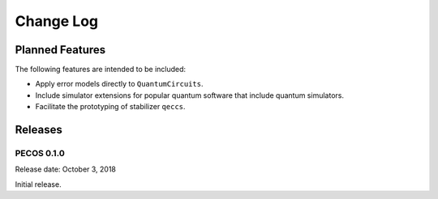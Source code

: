 Change Log
==========

Planned Features
----------------

The following features are intended to be included:

* Apply error models directly to ``QuantumCircuits``.
* Include simulator extensions for popular quantum software that include quantum simulators.
* Facilitate the prototyping of stabilizer ``qeccs``.

Releases
--------

PECOS 0.1.0
...........

Release date: October 3, 2018

Initial release.
